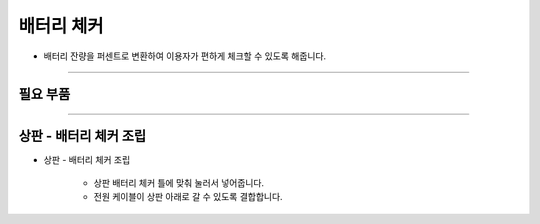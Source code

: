 배터리 체커
==================

- 배터리 잔량을 퍼센트로 변환하여 이용자가 편하게 체크할 수 있도록 해줍니다.

--------------------------------------------------------

필요 부품
^^^^^^^^^^^^^^^^^^^^^^^^^^

.. thumbnail:: /_images/education/checker1.png
      :width: 500
      :height: 300

.. raw:: html

-----------------------------------------

상판 - 배터리 체커 조립
^^^^^^^^^^^^^^^^^^^^^^^^^^

.. thumbnail:: /_images/education/checker2.png
      :width: 800
      :height: 500

.. raw:: html

* 상판 - 배터리 체커 조립

      - 상판 배터리 체커 틀에 맞춰 눌러서 넣어줍니다.
      - 전원 케이블이 상판 아래로 갈 수 있도록 결합합니다.



